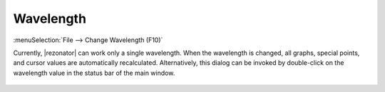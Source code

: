 .. index:: single: wavelength

Wavelength
==========

:menuSelection:`File --> Change Wavelength (F10)`

Currently, |rezonator| can work only a single wavelength. When the wavelength is changed, all graphs, special points, and cursor values are automatically recalculated. Alternatively, this dialog can be invoked by double-click on the wavelength value in the status bar of the main window. 

  .. image:: img/wavelen.png

.. seeAlso::
  
  :doc:`input_beam`, :doc:`trip_type`
